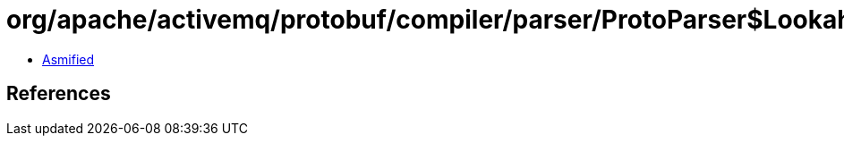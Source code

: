 = org/apache/activemq/protobuf/compiler/parser/ProtoParser$LookaheadSuccess.class

 - link:ProtoParser$LookaheadSuccess-asmified.java[Asmified]

== References

